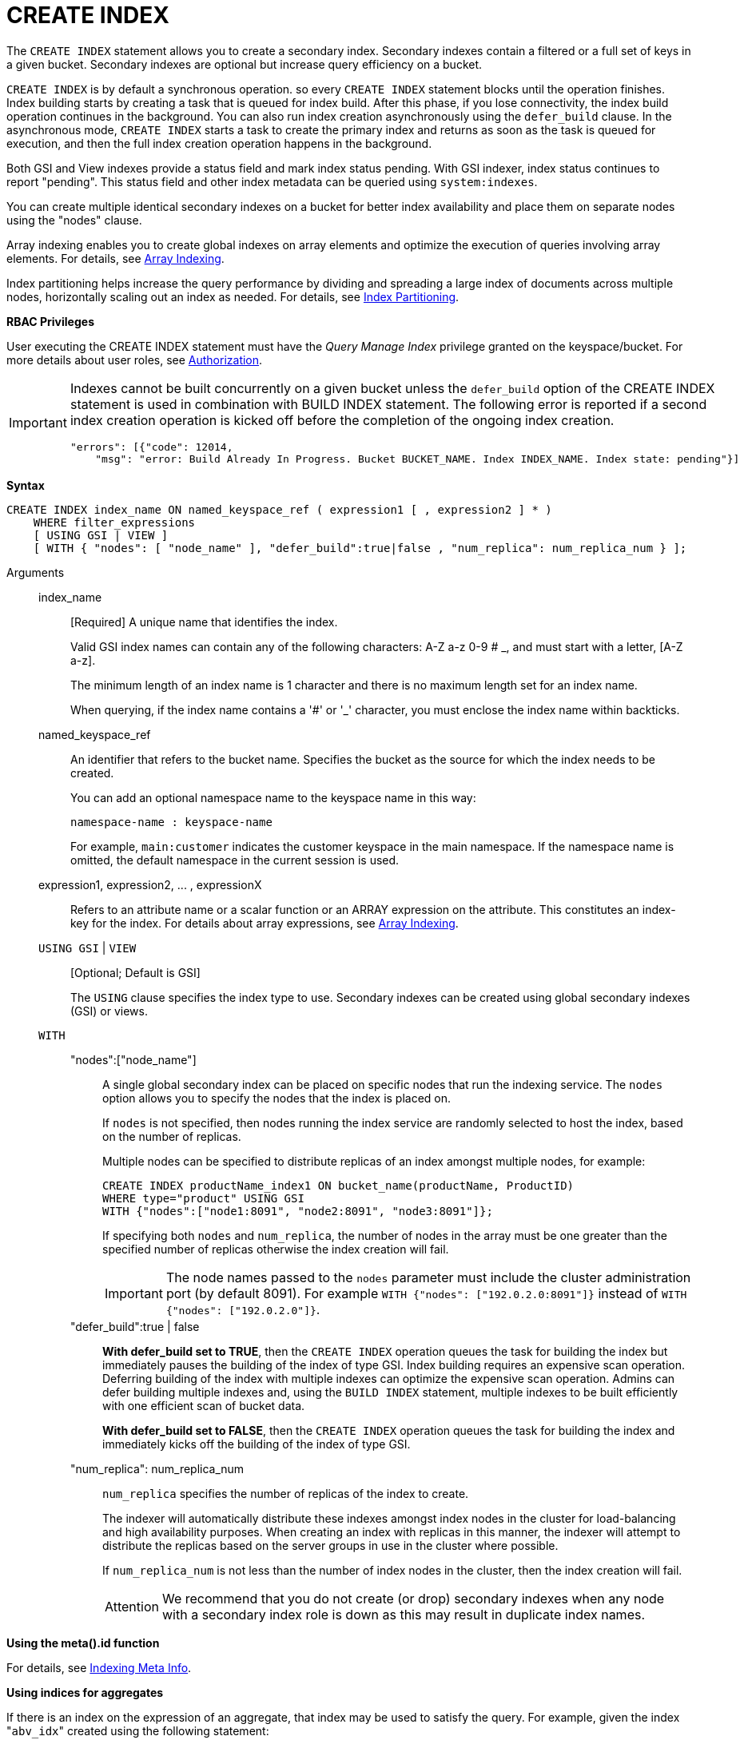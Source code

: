 = CREATE INDEX
:page-topic-type: concept

The `CREATE INDEX` statement allows you to create a secondary index.
Secondary indexes contain a filtered or a full set of keys in a given bucket.
Secondary indexes are optional but increase query efficiency on a bucket.

`CREATE INDEX` is by default a synchronous operation.
so every `CREATE INDEX` statement blocks until the operation finishes.
Index building starts by creating a task that is queued for index build.
After this phase, if you lose connectivity, the index build operation continues in the background.
You can also run index creation asynchronously using the `defer_build` clause.
In the asynchronous mode, `CREATE INDEX` starts a task to create the primary index and returns as soon as the task is queued for execution, and then the full index creation operation happens in the background.

Both GSI and View indexes provide a status field and mark index status pending.
With GSI indexer, index status continues to report "pending".
This status field and other index metadata can be queried using `system:indexes`.

You can create multiple identical secondary indexes on a bucket for better index availability and place them on separate nodes using the "nodes" clause.

Array indexing enables you to create global indexes on array elements and optimize the execution of queries involving array elements.
For details, see xref:n1ql-language-reference/indexing-arrays.adoc[Array Indexing].

Index partitioning helps increase the query performance by dividing and spreading a large index of documents across multiple nodes, horizontally scaling out an index as needed.
For details, see xref:n1ql-language-reference/index-partitioning.adoc[Index Partitioning].

*RBAC Privileges*

User executing the CREATE INDEX statement must have the _Query Manage Index_ privilege granted on the keyspace/bucket.
For more details about user roles, see
xref:learn:security/authorization-overview.adoc[Authorization].

[IMPORTANT]
====
Indexes cannot be built concurrently on a given bucket unless the `defer_build` option of the CREATE INDEX statement is used in combination with BUILD INDEX statement.
The following error is reported if a second index creation operation is kicked off before the completion of the ongoing index creation.

----
"errors": [{"code": 12014,
    "msg": "error: Build Already In Progress. Bucket BUCKET_NAME. Index INDEX_NAME. Index state: pending"}]
----
====

*Syntax*

----
CREATE INDEX index_name ON named_keyspace_ref ( expression1 [ , expression2 ] * )
    WHERE filter_expressions
    [ USING GSI | VIEW ]
    [ WITH { "nodes": [ "node_name" ], "defer_build":true|false , "num_replica": num_replica_num } ];
----

Arguments::
index_name;;
[Required] A unique name that identifies the index.
+
Valid GSI index names can contain any of the following characters: A-Z a-z 0-9 # _, and must start with a letter, [A-Z a-z].
+
The minimum length of an index name is 1 character and there is no maximum length set for an index name.
+
When querying, if the index name contains a '&#35;' or '_' character, you must enclose the index name within backticks.

named_keyspace_ref;;
An identifier that refers to the bucket name.
Specifies the bucket as the source for which the index needs to be created.
+
You can add an optional namespace name to the keyspace name in this way:
+
----
namespace-name : keyspace-name
----
+
For example, `main:customer` indicates the customer keyspace in the main namespace.
If the namespace name is omitted, the default namespace in the current session is used.

expression1, expression2, \... , expressionX;;
Refers to an attribute name or a scalar function or an ARRAY expression on the attribute.
This constitutes an index-key for the index.
For details about array expressions, see xref:n1ql-language-reference/indexing-arrays.adoc[Array Indexing].

`USING GSI` | `VIEW`;; [Optional; Default is GSI]
+
The `USING` clause specifies the index type to use.
Secondary indexes can be created using global secondary indexes (GSI) or views.

`WITH`;;
"nodes":["node_name"]:::
A single global secondary index can be placed on specific nodes that run the indexing service.
The `nodes` option allows you to specify the nodes that the index is placed on.
+
If `nodes` is not specified, then nodes running the index service are randomly selected to host the index, based on the number of replicas.
+
Multiple nodes can be specified to distribute replicas of an index amongst multiple nodes, for example:
+
----
CREATE INDEX productName_index1 ON bucket_name(productName, ProductID)
WHERE type="product" USING GSI
WITH {"nodes":["node1:8091", "node2:8091", "node3:8091"]};
----
+
If specifying both [.var]`nodes` and [.var]`num_replica`, the number of nodes in the array must be one greater than the specified number of replicas otherwise the index creation will fail.
+
IMPORTANT: The node names passed to the `nodes` parameter must include the cluster administration port (by default 8091).
For example `WITH {"nodes": ["192.0.2.0:8091"]}` instead of `WITH {"nodes": ["192.0.2.0"]}`.

"defer_build":true | false:::
*With defer_build set to TRUE*, then the `CREATE INDEX` operation queues the task for building the index but immediately pauses the building of the index of type GSI.
Index building requires an expensive scan operation.
Deferring building of the index with multiple indexes can optimize the expensive scan operation.
Admins can defer building multiple indexes and, using the `BUILD INDEX` statement, multiple indexes to be built efficiently with one efficient scan of bucket data.
+
*With defer_build set to FALSE*, then the `CREATE INDEX` operation queues the task for building the index and immediately kicks off the building of the index of type GSI.

"num_replica": num_replica_num:::
[.var]`num_replica` specifies the number of replicas of the index to create.
+
The indexer will automatically distribute these indexes amongst index nodes in the cluster for load-balancing and high availability purposes.
When creating an index with replicas in this manner, the indexer will attempt to distribute the replicas based on the server groups in use in the cluster where possible.
+
If [.var]`num_replica_num` is not less than the number of index nodes in the cluster, then the index creation will fail.
+
[caption=Attention]
IMPORTANT: We recommend that you do not create (or drop) secondary indexes when any node with a secondary index role is down as this may result in duplicate index names.

*Using the meta().id function*

For details, see xref:n1ql-language-reference/indexing-meta-info.adoc[Indexing Meta Info].

*Using indices for aggregates*

If there is an index on the expression of an aggregate, that index may be used to satisfy the query.
For example, given the index "[.code]``abv_idx``" created using the following statement:

----
CREATE INDEX abv_idx ON `beer-sample`(abv);
----

The query engine will use the index "[.code]``abv_idx``" for the following query:

----
SELECT min(abv), max(abv) FROM `beer-sample`;
----

== Examples

The following example creates a secondary index that contains beers with an `abv` value greater than 5 on the node `192.0.2.1`:

----
CREATE INDEX over5 ON `beer-sample`(abv) WHERE abv > 5 USING GSI WITH {"nodes": ["192.0.2.1:8091"]};
----

The following example creates a secondary index on the `beer-sample` bucket and then queries `system:indexes` for status of the index:

----
CREATE INDEX `beer-sample-type-index` ON `beer-sample`(type) USING GSI;

SELECT * FROM system:indexes WHERE name="beer-sample-type-index";
----

The following example creates the same secondary index by using the deferred build option and then queries `system:indexes` for status of the index:

----
CREATE INDEX `beer-sample-type-index` ON `beer-sample`(type) USING GSI WITH {"defer_build":true};

SELECT * FROM system:indexes WHERE name="beer-sample-type-index";
----

Because the deferred build option was enabled, the output from the query on `system:indexes` shows `beer-sample-type-index` shows the index has not finished building (`"state": "pending"`).

The following example uses the `BUILD INDEX` statement to kick off the deferred build on the `beer-sample-type-index` index and then queries `system:indexes` for status of the index:

----
BUILD INDEX ON `beer-sample`(`beer-sample-type-index`) USING GSI;

SELECT * FROM system:indexes WHERE name="beer-sample-type-index";
----

This time the query on `system:indexes` shows that the index is built (`"state": "online"`).
